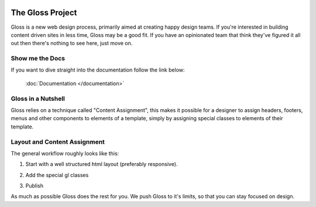 .. Gloss Project documentation master file, created by
   sphinx-quickstart on Tue Nov 11 20:07:01 2014.
   You can adapt this file completely to your liking, but it should at least
   contain the root `toctree` directive.

.. image:: gloss-logo-medium.png

The Gloss Project
=========================================

Gloss is a new web design process, primarily aimed at creating happy design teams. 
If you're interested in building content driven sites in less time, Gloss may be a
good fit. If you have an opinionated team that think they've figured it all out then
there's nothing to see here, just move on.

Show me the Docs
------------------
If you want to dive straight into the documentation follow the link below:

 :doc:`Documentation </documentation>`

Gloss in a Nutshell
---------------------

Gloss relies on a technique called "Content Assignment", this makes it possible for a designer to 
assign headers, footers, menus and other components to elements of a template, simply by assigning special
classes to elements of their template.

.. image:: gloss-the-big-idea-small.png


Layout and Content Assignment
--------------------------------

The general workflow roughly looks like this:

1. Start with a well structured html layout (preferably responsive).

.. image:: gloss-site-before-gloss.png

2. Add the special gl classes

.. image:: gloss-site-with-gloss-classes.png

3. Publish

As much as possible Gloss does the rest for you. We push Gloss to it's limits, so that
you can stay focused on design.

